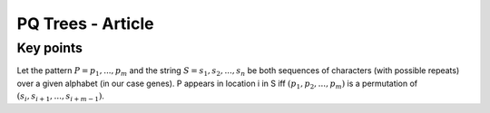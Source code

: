 **************************
PQ Trees - Article
**************************

Key points
####################

Let the pattern :math:`P = p_1 , ... , p_m`
and the string :math:`S = s_1, s_2,...,s_n` be both sequences of characters (with possible repeats) over
a given alphabet  (in our case genes). P appears in location i in S iff
:math:`(p_1, p_2,...,p_m)` is a permutation of :math:`(s_i, s_{i+1},...,s_{i+m−1})`.